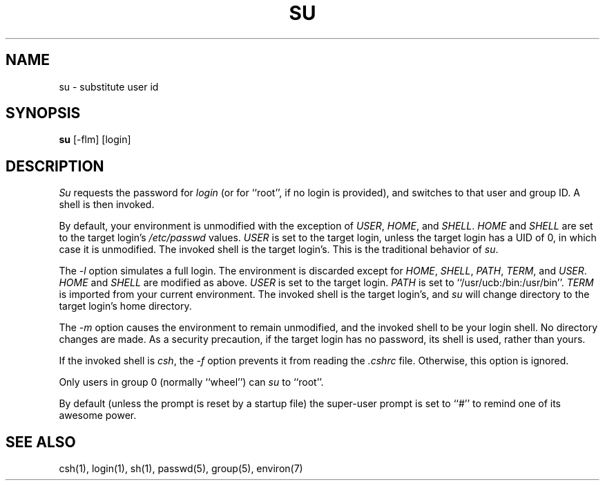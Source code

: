 .\" Copyright (c) 1988 The Regents of the University of California.
.\" All rights reserved.
.\"
.\" Redistribution and use in source and binary forms are permitted
.\" provided that the above copyright notice and this paragraph are
.\" duplicated in all such forms and that any documentation,
.\" advertising materials, and other materials related to such
.\" distribution and use acknowledge that the software was developed
.\" by the University of California, Berkeley.  The name of the
.\" University may not be used to endorse or promote products derived
.\" from this software without specific prior written permission.
.\" THIS SOFTWARE IS PROVIDED ``AS IS'' AND WITHOUT ANY EXPRESS OR
.\" IMPLIED WARRANTIES, INCLUDING, WITHOUT LIMITATION, THE IMPLIED
.\" WARRANTIES OF MERCHANTIBILITY AND FITNESS FOR A PARTICULAR PURPOSE.
.\"
.\"	@(#)su.1	6.5 (Berkeley) %G%
.\"
.TH SU 1 ""
.UC
.SH NAME
su \- substitute user id
.SH SYNOPSIS
.B su
[-flm] [login]
.SH DESCRIPTION
\fISu\fP requests the password for \fIlogin\fP (or for ``root'', if no
login is provided), and switches to that user and group ID.  A shell is
then invoked.
.PP
By default, your environment is unmodified with the exception of
\fIUSER\fP, \fIHOME\fP, and \fISHELL\fP.  \fIHOME\fP and \fISHELL\fP
are set to the target login's \fI/etc/passwd\fP values.  \fIUSER\fP
is set to the target login, unless the target login has a UID of 0,
in which  case it is unmodified.  The invoked shell is the target
login's.  This is the traditional behavior of \fIsu\fP.
.PP
The \fI-l\fP option simulates a full login.  The environment is discarded
except for \fIHOME\fP, \fISHELL\fP, \fIPATH\fP, \fITERM\fP, and \fIUSER\fP.
\fIHOME\fP and \fISHELL\fP are modified as above.  \fIUSER\fP is set to
the target login.  \fIPATH\fP is set to ``/usr/ucb:/bin:/usr/bin''.
\fITERM\fP is imported from your current environment.  The invoked shell
is the target login's, and \fIsu\fP will change directory to the target
login's home directory.
.PP
The \fI-m\fP option causes the environment to remain unmodified, and
the invoked shell to be your login shell.  No directory changes are
made.  As a security precaution, if the target login has no password,
its shell is used, rather than yours.
.PP
If the invoked shell is \fIcsh\fP, the \fI-f\fP option prevents it from
reading the \fI.cshrc\fP file.  Otherwise, this option is ignored.
.PP
Only users in group 0 (normally ``wheel'') can \fIsu\fP to ``root''.
.PP
By default (unless the prompt is reset by a startup file) the super-user
prompt is set to ``#'' to remind one of its awesome power.
.SH "SEE ALSO"
csh(1), login(1), sh(1), passwd(5), group(5), environ(7)
